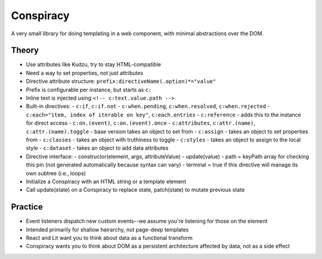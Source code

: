 Conspiracy
==========

A very small library for doing templating in a web component, with minimal abstractions over the DOM.

Theory
------

* Use attributes like Kudzu, try to stay HTML-compatible
* Need a way to set properties, not just attributes
* Directive attribute structure: ``prefix:directiveName(.option)*="value"``
* Prefix is configurable per instance, but starts as ``c:``
* Inline text is injected using ``<!-- c:text.value.path -->``
* Built-in directives:
  - ``c:if``, ``c:if.not``
  - ``c:when.pending``, ``c:when.resolved``, ``c:when.rejected``
  - ``c:each="item, index of iterable on key"``, ``c:each.entries``
  - ``c:reference`` - adds this to the instance for direct access
  - ``c:on.(event)``, ``c:on.(event).once``
  - ``c:attributes``, ``c:attr.(name)``, ``c:attr.(name).toggle`` - base version takes an object to set from
  - ``c:assign`` - takes an object to set properties from
  - ``c:classes`` - takes an object with truthiness to toggle
  - ``c:styles`` - takes an object to assign to the local style
  - ``c:dataset`` - takes an object to add data attributes
* Directive interface:
  - constructor(element, args, attributeValue)
  - update(value)
  - path = keyPath array for checking this pin (not generated automatically because syntax can vary)
  - terminal = true if this directive will manage its own subtree (i.e., loops)
* Initialize a Conspiracy with an HTML string or a template element
* Call update(state) on a Conspiracy to replace state, patch(state) to mutate previous state

Practice
--------

* Event listeners dispatch new custom events--we assume you're listening for those on the element
* Intended primarily for shallow heirarchy, not page-deep templates
* React and Lit want you to think about data as a functional transform
* Conspiracy wants you to think about DOM as a persistent architecture affected by data, not as a side effect